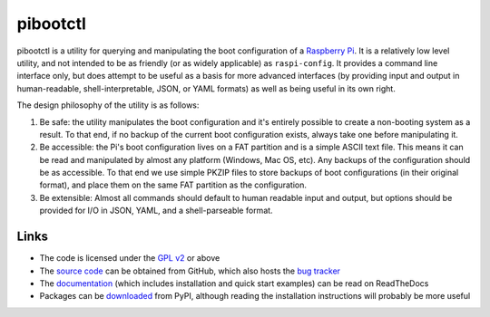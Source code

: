 =========
pibootctl
=========

pibootctl is a utility for querying and manipulating the boot configuration of
a `Raspberry Pi`_. It is a relatively low level utility, and not intended to be
as friendly (or as widely applicable) as ``raspi-config``. It provides a
command line interface only, but does attempt to be useful as a basis for more
advanced interfaces (by providing input and output in human-readable,
shell-interpretable, JSON, or YAML formats) as well as being useful in its own
right.

The design philosophy of the utility is as follows:

#. Be safe: the utility manipulates the boot configuration and it's entirely
   possible to create a non-booting system as a result. To that end, if no
   backup of the current boot configuration exists, always take one before
   manipulating it.

#. Be accessible: the Pi's boot configuration lives on a FAT partition and is a
   simple ASCII text file. This means it can be read and manipulated by almost
   any platform (Windows, Mac OS, etc). Any backups of the configuration should
   be as accessible. To that end we use simple PKZIP files to store backups of
   boot configurations (in their original format), and place them on the same
   FAT partition as the configuration.

#. Be extensible: Almost all commands should default to human readable input
   and output, but options should be provided for I/O in JSON, YAML, and a
   shell-parseable format.

Links
=====

* The code is licensed under the `GPL v2`_ or above
* The `source code`_ can be obtained from GitHub, which also hosts the
  `bug tracker`_
* The `documentation`_ (which includes installation and quick start examples)
  can be read on ReadTheDocs
* Packages can be `downloaded`_ from PyPI, although reading the installation
  instructions will probably be more useful

.. _Raspberry Pi: https://raspberrypi.org/
.. _GPL v2: https://www.gnu.org/licenses/gpl-2.0.html
.. _source code: https://github.com/waveform80/pibootctl
.. _bug tracker: https://github.com/waveform80/pibootctl/issues
.. _documentation: https://pibootctl.readthedocs.io/
.. _downloaded: https://pypi.org/project/pibootctl
